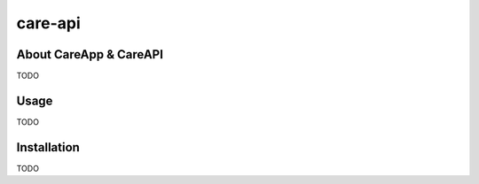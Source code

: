 care-api
====



About CareApp & CareAPI
-----
TODO

Usage
-----
TODO

Installation
------------
TODO
